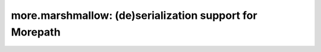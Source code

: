 more.marshmallow: (de)serialization support for Morepath
========================================================
